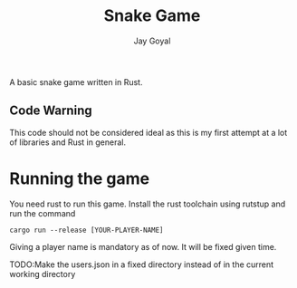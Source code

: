 #+TITLE: Snake Game
#+AUTHOR: Jay Goyal

A basic snake game written in Rust.

** Code Warning
   This code should not be considered ideal as this is my first attempt at a lot of libraries and Rust in general.

* Running the game
  You need rust to run this game. Install the rust toolchain using rutstup and run the command

  #+begin_src shell
cargo run --release [YOUR-PLAYER-NAME]
  #+end_src

  Giving a player name is mandatory as of now. It will be fixed given time.

**** TODO:Make the users.json in a fixed directory instead of in the current working directory
